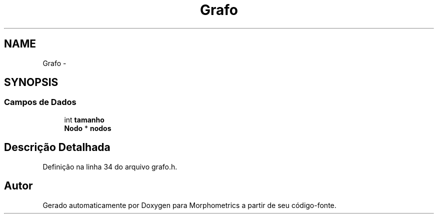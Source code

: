 .TH "Grafo" 3 "5 Aug 2010" "Version 1.0" "Morphometrics" \" -*- nroff -*-
.ad l
.nh
.SH NAME
Grafo \- 
.SH SYNOPSIS
.br
.PP
.SS "Campos de Dados"

.in +1c
.ti -1c
.RI "int \fBtamanho\fP"
.br
.ti -1c
.RI "\fBNodo\fP * \fBnodos\fP"
.br
.in -1c
.SH "Descrição Detalhada"
.PP 
Definição na linha 34 do arquivo grafo.h.

.SH "Autor"
.PP 
Gerado automaticamente por Doxygen para Morphometrics a partir de seu código-fonte.
